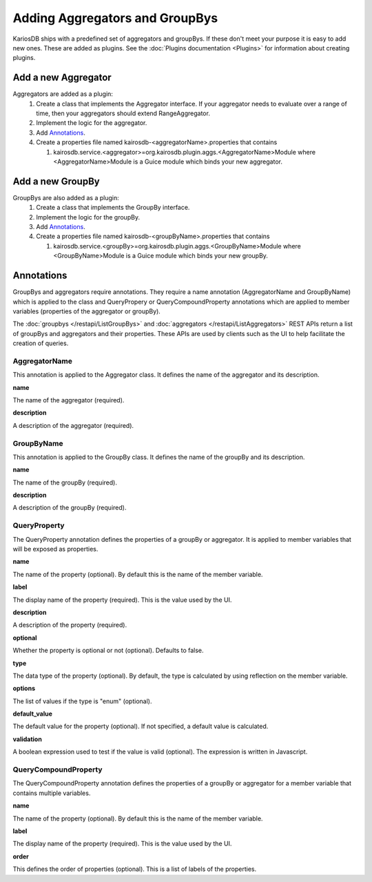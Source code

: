 ===============================
Adding Aggregators and GroupBys
===============================
KariosDB ships with a predefined set of aggregators and groupBys. If these don't meet your purpose it is easy to add new ones.
These are added as plugins. See the :doc:`Plugins documentation <Plugins>` for information about creating plugins.

--------------------
Add a new Aggregator
--------------------
Aggregators are added as a plugin:
  #. Create a class that implements the Aggregator interface. If your aggregator needs to evaluate over a range of time, then your aggregators should extend RangeAggregator.
  #. Implement the logic for the aggregator.
  #. Add `Annotations`_.
  #. Create a properties file named kairosdb-<aggregatorName>.properties that contains

     #. kairosdb.service.<aggregator>=org.kairosdb.plugin.aggs.<AggregatorName>Module where <AggregatorName>Module is a Guice module which binds your new aggregator.

-----------------
Add a new GroupBy
-----------------
GroupBys are also added as a plugin:
  #. Create a class that implements the GroupBy interface.
  #. Implement the logic for the groupBy.
  #. Add `Annotations`_.
  #. Create a properties file named kairosdb-<groupByName>.properties that contains

     #. kairosdb.service.<groupBy>=org.kairosdb.plugin.aggs.<GroupByName>Module where <GroupByName>Module is a Guice module which binds your new groupBy.

-----------
Annotations
-----------
GroupBys and aggregators require annotations. They require a name annotation (AggregatorName and GroupByName)
which is applied to the class and QueryPropery or QueryCompoundProperty annotations which are applied to member
variables (properties of the aggregator or groupBy).

The :doc:`groupbys </restapi/ListGroupBys>` and :doc:`aggregators </restapi/ListAggregators>` REST APIs return a list of groupBys and aggregators and their properties.
These APIs are used by clients such as the UI to help facilitate the creation of queries.


##############
AggregatorName
##############
This annotation is applied to the Aggregator class. It defines the name of the aggregator and its description.

**name**

The name of the aggregator (required).

**description**

A description of the aggregator (required).

###########
GroupByName
###########
This annotation is applied to the GroupBy class. It defines the name of the groupBy and its description.

**name**

The name of the groupBy (required).

**description**

A description of the groupBy (required).

#############
QueryProperty
#############
The QueryProperty annotation defines the properties of a groupBy or aggregator. It is applied to member variables that will be exposed as properties.

**name**

The name of the property (optional). By default this is the name of the member variable.

**label**

The display name of the property (required). This is the value used by the UI.

**description**

A description of the property (required).

**optional**

Whether the property is optional or not (optional). Defaults to false.

**type**

The data type of the property (optional). By default, the type is calculated by using reflection on the member variable.

**options**

The list of values if the type is "enum" (optional).

**default_value**

The default value for the property (optional). If not specified, a default value is calculated.

**validation**

A boolean expression used to test if the value is valid (optional). The expression is written in Javascript.

#####################
QueryCompoundProperty
#####################
The QueryCompoundProperty annotation defines the properties of a groupBy or aggregator for a member variable that contains multiple variables.

**name**

The name of the property (optional). By default this is the name of the member variable.

**label**

The display name of the property (required). This is the value used by the UI.

**order**

This defines the order of properties (optional). This is a list of labels of the properties.